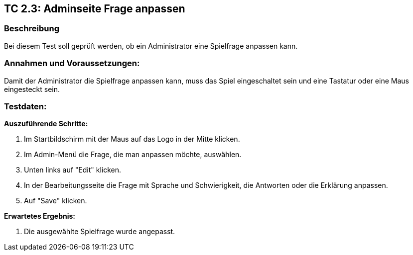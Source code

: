 == TC 2.3: Adminseite Frage anpassen

=== Beschreibung
Bei diesem Test soll geprüft werden, ob ein Administrator eine Spielfrage anpassen kann.

=== Annahmen und Voraussetzungen:
Damit der Administrator die Spielfrage anpassen kann, muss das Spiel eingeschaltet sein und eine Tastatur oder eine Maus eingesteckt sein.

=== Testdaten:

*Auszuführende Schritte:*

. Im Startbildschirm mit der Maus auf das Logo in der Mitte klicken.
. Im Admin-Menü die Frage, die man anpassen möchte, auswählen.
. Unten links auf "Edit" klicken.
. In der Bearbeitungsseite die Frage mit Sprache und Schwierigkeit, die Antworten oder die Erklärung anpassen.
. Auf "Save" klicken.

*Erwartetes Ergebnis:*

. Die ausgewählte Spielfrage wurde angepasst.